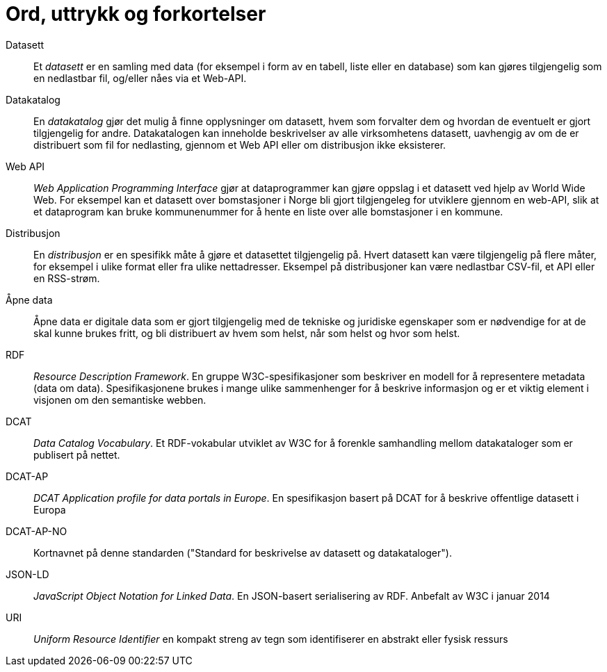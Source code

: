 = Ord, uttrykk og forkortelser

Datasett::
Et _datasett_ er en samling med data (for eksempel i form av en tabell, liste eller en database) som kan gjøres tilgjengelig som en nedlastbar fil, og/eller nåes via et Web-API.

Datakatalog::
En _datakatalog_ gjør det mulig å finne opplysninger om datasett, hvem som forvalter dem og hvordan de eventuelt er gjort tilgjengelig for andre. Datakatalogen kan inneholde beskrivelser av alle virksomhetens datasett,  uavhengig av om de er distribuert som fil for nedlasting, gjennom et Web API eller om distribusjon ikke eksisterer.

Web API::
_Web Application Programming Interface_ gjør at dataprogrammer kan gjøre oppslag i et datasett ved hjelp av World Wide Web. For eksempel kan et datasett over bomstasjoner i Norge bli gjort tilgjengeleg for utviklere gjennom en web-API, slik at et dataprogram kan bruke kommunenummer for å hente en liste over alle bomstasjoner i en kommune.

Distribusjon::
En _distribusjon_  er en spesifikk måte å gjøre et datasettet tilgjengelig på. Hvert datasett kan være tilgjengelig på flere måter, for eksempel i ulike format eller fra ulike nettadresser. Eksempel på distribusjoner kan være nedlastbar CSV-fil, et API eller en RSS-strøm.

Åpne data::
Åpne data er digitale data som er gjort tilgjengelig med de tekniske og juridiske egenskaper som er nødvendige for at de skal kunne brukes fritt, og bli distribuert av hvem som helst, når som helst og hvor som helst.

RDF::
_Resource Description Framework_. En gruppe W3C-spesifikasjoner som beskriver en modell for å representere metadata (data om data). Spesifikasjonene brukes i mange ulike sammenhenger for å beskrive informasjon og er et viktig element i visjonen om den semantiske webben.

DCAT::
_Data Catalog Vocabulary_. Et RDF-vokabular utviklet av W3C for å forenkle samhandling mellom datakataloger som er publisert på nettet.

DCAT-AP::
_DCAT Application profile for data portals in Europe_. En spesifikasjon basert på DCAT for å beskrive offentlige datasett i Europa

DCAT-AP-NO::
Kortnavnet på denne standarden ("Standard for beskrivelse av datasett og datakataloger").

JSON-LD::
_JavaScript Object Notation for Linked Data_. En JSON-basert serialisering av RDF. Anbefalt av W3C i januar 2014

URI::
_Uniform Resource Identifier_ en kompakt streng av tegn som identifiserer en abstrakt eller fysisk ressurs
